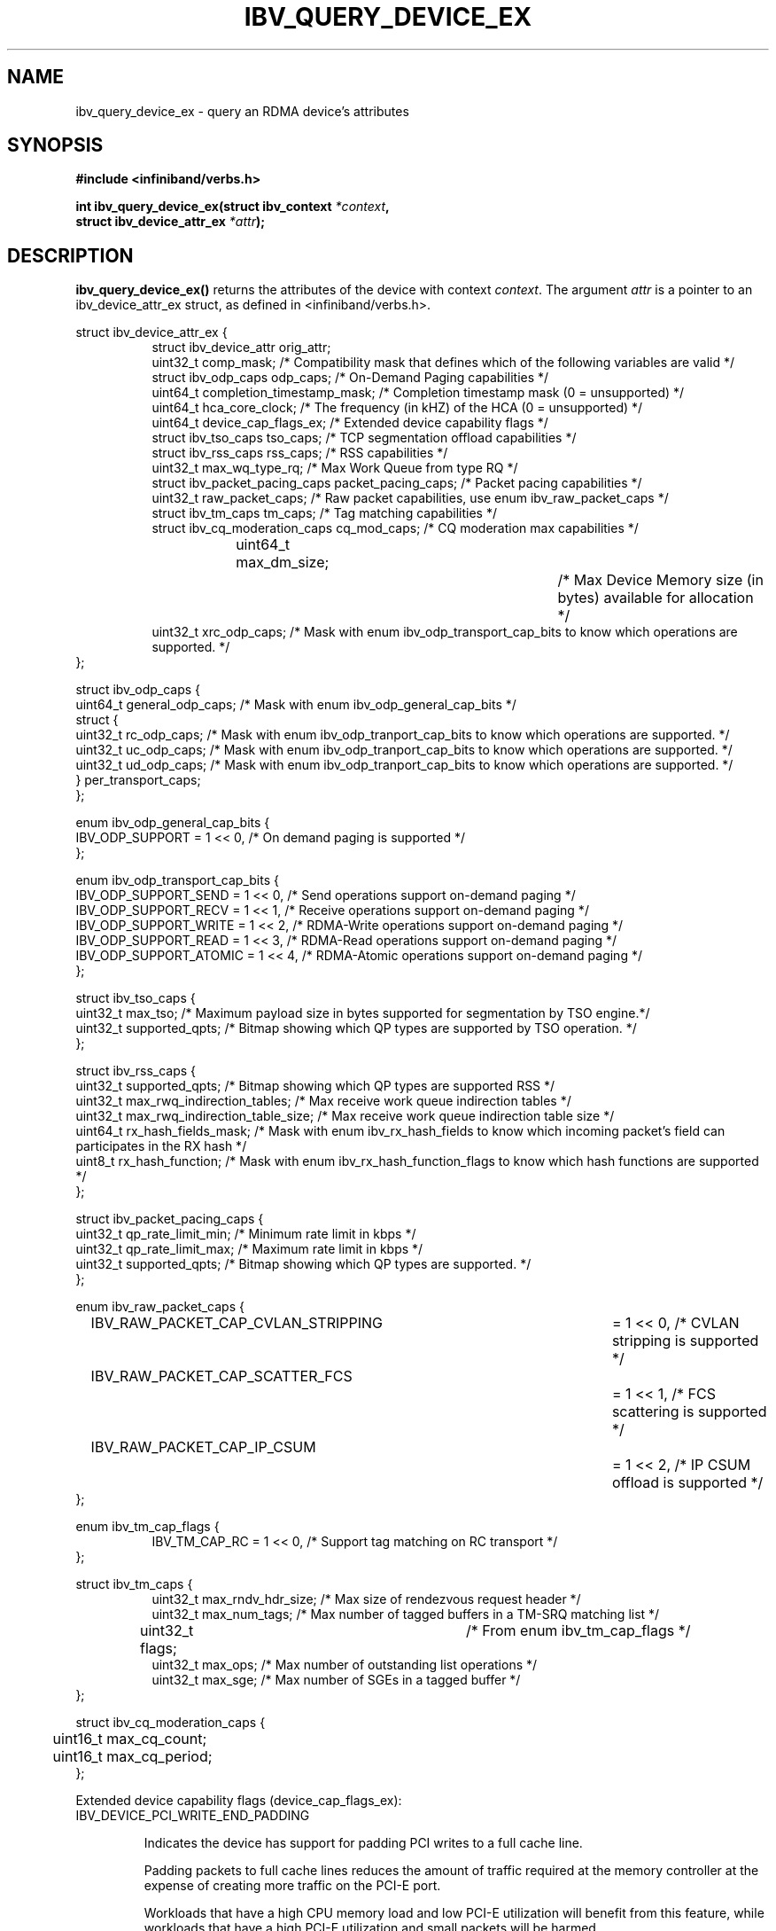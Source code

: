 .\" -*- nroff -*-
.\" Licensed under the OpenIB.org BSD license (FreeBSD Variant) - See COPYING.md
.\"
.TH IBV_QUERY_DEVICE_EX 3 2014-12-17 libibverbs "Libibverbs Programmer's Manual"
.SH "NAME"
ibv_query_device_ex \- query an RDMA device's attributes
.SH "SYNOPSIS"
.nf
.B #include <infiniband/verbs.h>
.sp
.BI "int ibv_query_device_ex(struct ibv_context " "*context",
.BI "                        struct ibv_device_attr_ex " "*attr" );
.fi
.SH "DESCRIPTION"
.B ibv_query_device_ex()
returns the attributes of the device with context
.I context\fR.
The argument
.I attr
is a pointer to an ibv_device_attr_ex struct, as defined in <infiniband/verbs.h>.
.PP
.nf
struct ibv_device_attr_ex {
.in +8
struct ibv_device_attr orig_attr;
uint32_t               comp_mask;                  /* Compatibility mask that defines which of the following variables are valid */
struct ibv_odp_caps    odp_caps;                   /* On-Demand Paging capabilities */
uint64_t               completion_timestamp_mask;  /* Completion timestamp mask (0 = unsupported) */
uint64_t               hca_core_clock;             /* The frequency (in kHZ) of the HCA (0 = unsupported) */
uint64_t               device_cap_flags_ex;        /* Extended device capability flags */
struct ibv_tso_caps    tso_caps;                   /* TCP segmentation offload capabilities */
struct ibv_rss_caps    rss_caps;                   /* RSS capabilities */
uint32_t               max_wq_type_rq;             /* Max Work Queue from type RQ */
struct ibv_packet_pacing_caps packet_pacing_caps; /* Packet pacing capabilities */
uint32_t               raw_packet_caps;            /* Raw packet capabilities, use enum ibv_raw_packet_caps */
struct ibv_tm_caps     tm_caps;                    /* Tag matching capabilities */
struct ibv_cq_moderation_caps  cq_mod_caps;        /* CQ moderation max capabilities */
uint64_t     	       max_dm_size;		   /* Max Device Memory size (in bytes) available for allocation */
uint32_t               xrc_odp_caps;               /* Mask with enum ibv_odp_transport_cap_bits to know which operations are supported. */
.in -8
};

struct ibv_odp_caps {
        uint64_t general_odp_caps;    /* Mask with enum ibv_odp_general_cap_bits */
        struct {
                uint32_t rc_odp_caps; /* Mask with enum ibv_odp_tranport_cap_bits to know which operations are supported. */
                uint32_t uc_odp_caps; /* Mask with enum ibv_odp_tranport_cap_bits to know which operations are supported. */
                uint32_t ud_odp_caps; /* Mask with enum ibv_odp_tranport_cap_bits to know which operations are supported. */
        } per_transport_caps;
};

enum ibv_odp_general_cap_bits {
        IBV_ODP_SUPPORT = 1 << 0, /* On demand paging is supported */
};

enum ibv_odp_transport_cap_bits {
        IBV_ODP_SUPPORT_SEND     = 1 << 0, /* Send operations support on-demand paging */
        IBV_ODP_SUPPORT_RECV     = 1 << 1, /* Receive operations support on-demand paging */
        IBV_ODP_SUPPORT_WRITE    = 1 << 2, /* RDMA-Write operations support on-demand paging */
        IBV_ODP_SUPPORT_READ     = 1 << 3, /* RDMA-Read operations support on-demand paging */
        IBV_ODP_SUPPORT_ATOMIC   = 1 << 4, /* RDMA-Atomic operations support on-demand paging */
};

struct ibv_tso_caps {
        uint32_t max_tso;        /* Maximum payload size in bytes supported for segmentation by TSO engine.*/
        uint32_t supported_qpts; /* Bitmap showing which QP types are supported by TSO operation. */
};

struct ibv_rss_caps {
        uint32_t supported_qpts;                   /* Bitmap showing which QP types are supported RSS */
        uint32_t max_rwq_indirection_tables;       /* Max receive work queue indirection tables */
        uint32_t max_rwq_indirection_table_size;   /* Max receive work queue indirection table size */
        uint64_t rx_hash_fields_mask;              /* Mask with enum ibv_rx_hash_fields to know which incoming packet's field can participates in the RX hash */
        uint8_t  rx_hash_function;                 /* Mask with enum ibv_rx_hash_function_flags to know which hash functions are supported */
};

struct ibv_packet_pacing_caps {
       uint32_t qp_rate_limit_min; /* Minimum rate limit in kbps */
       uint32_t qp_rate_limit_max; /* Maximum rate limit in kbps */
       uint32_t supported_qpts;    /* Bitmap showing which QP types are supported. */
};

enum ibv_raw_packet_caps {
.in +8
IBV_RAW_PACKET_CAP_CVLAN_STRIPPING	= 1 << 0, /* CVLAN stripping is supported */
IBV_RAW_PACKET_CAP_SCATTER_FCS		= 1 << 1, /* FCS scattering is supported */
IBV_RAW_PACKET_CAP_IP_CSUM		= 1 << 2, /* IP CSUM offload is supported */
.in -8
};

enum ibv_tm_cap_flags {
.in +8
IBV_TM_CAP_RC   = 1 << 0,            /* Support tag matching on RC transport */
.in -8
};

struct ibv_tm_caps {
.in +8
uint32_t        max_rndv_hdr_size;   /* Max size of rendezvous request header */
uint32_t        max_num_tags;        /* Max number of tagged buffers in a TM-SRQ matching list */
uint32_t        flags;    	     /* From enum ibv_tm_cap_flags */
uint32_t        max_ops;             /* Max number of outstanding list operations */
uint32_t        max_sge;             /* Max number of SGEs in a tagged buffer */
.in -8
};

struct ibv_cq_moderation_caps {
	uint16_t max_cq_count;
	uint16_t max_cq_period;
};
.fi

Extended device capability flags (device_cap_flags_ex):
.br
.TP 7
IBV_DEVICE_PCI_WRITE_END_PADDING

Indicates the device has support for padding PCI writes to a full cache line.

Padding packets to full cache lines reduces the amount of traffic
required at the memory controller at the expense of creating more
traffic on the PCI-E port.

Workloads that have a high CPU memory load and low PCI-E utilization
will benefit from this feature, while workloads that have a high PCI-E
utilization and small packets will be harmed.

For instance, with a 128 byte cache line size, the transfer of any
packets less than 128 bytes will require a full 128 transfer on PCI,
potentially doubling the required PCI-E bandwidth.

This feature can be enabled on a QP or WQ basis via the
IBV_QP_CREATE_PCI_WRITE_END_PADDING or IBV_WQ_FLAGS_PCI_WRITE_END_PADDING
flags.

.SH "RETURN VALUE"
.B ibv_query_device_ex()
returns 0 on success, or the value of errno on failure (which indicates the failure reason).
.SH "NOTES"
The maximum values returned by this function are the upper limits of
supported resources by the device.  However, it may not be possible to
use these maximum values, since the actual number of any resource that
can be created may be limited by the machine configuration, the amount
of host memory, user permissions, and the amount of resources already
in use by other users/processes.
.SH "SEE ALSO"
.BR ibv_query_device (3),
.BR ibv_open_device (3),
.BR ibv_query_port (3),
.BR ibv_query_pkey (3),
.BR ibv_query_gid (3)
.SH "AUTHORS"
.TP
Majd Dibbiny <majd@mellanox.com>
